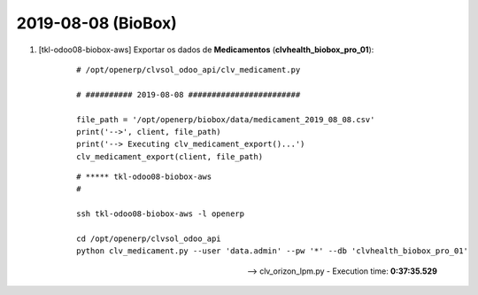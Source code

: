 .. raw:: html

    <style> .red {color:red} </style>
    <style> .green {color:green} </style>
    <style> .bi {font-weight: bold; font-style: italic} </style>

.. role:: red
.. role:: green
.. role:: bi

===================
2019-08-08 (BioBox)
===================

#. [tkl-odoo08-biobox-aws] Exportar os dados de **Medicamentos** (**clvhealth_biobox_pro_01**):

    ::

        # /opt/openerp/clvsol_odoo_api/clv_medicament.py

        # ########## 2019-08-08 ########################

        file_path = '/opt/openerp/biobox/data/medicament_2019_08_08.csv'
        print('-->', client, file_path)
        print('--> Executing clv_medicament_export()...')
        clv_medicament_export(client, file_path)

    ::

        # ***** tkl-odoo08-biobox-aws
        #

        ssh tkl-odoo08-biobox-aws -l openerp

        cd /opt/openerp/clvsol_odoo_api
        python clv_medicament.py --user 'data.admin' --pw '*' --db 'clvhealth_biobox_pro_01'

    --> clv_orizon_lpm.py - Execution time: **0:37:35.529**
